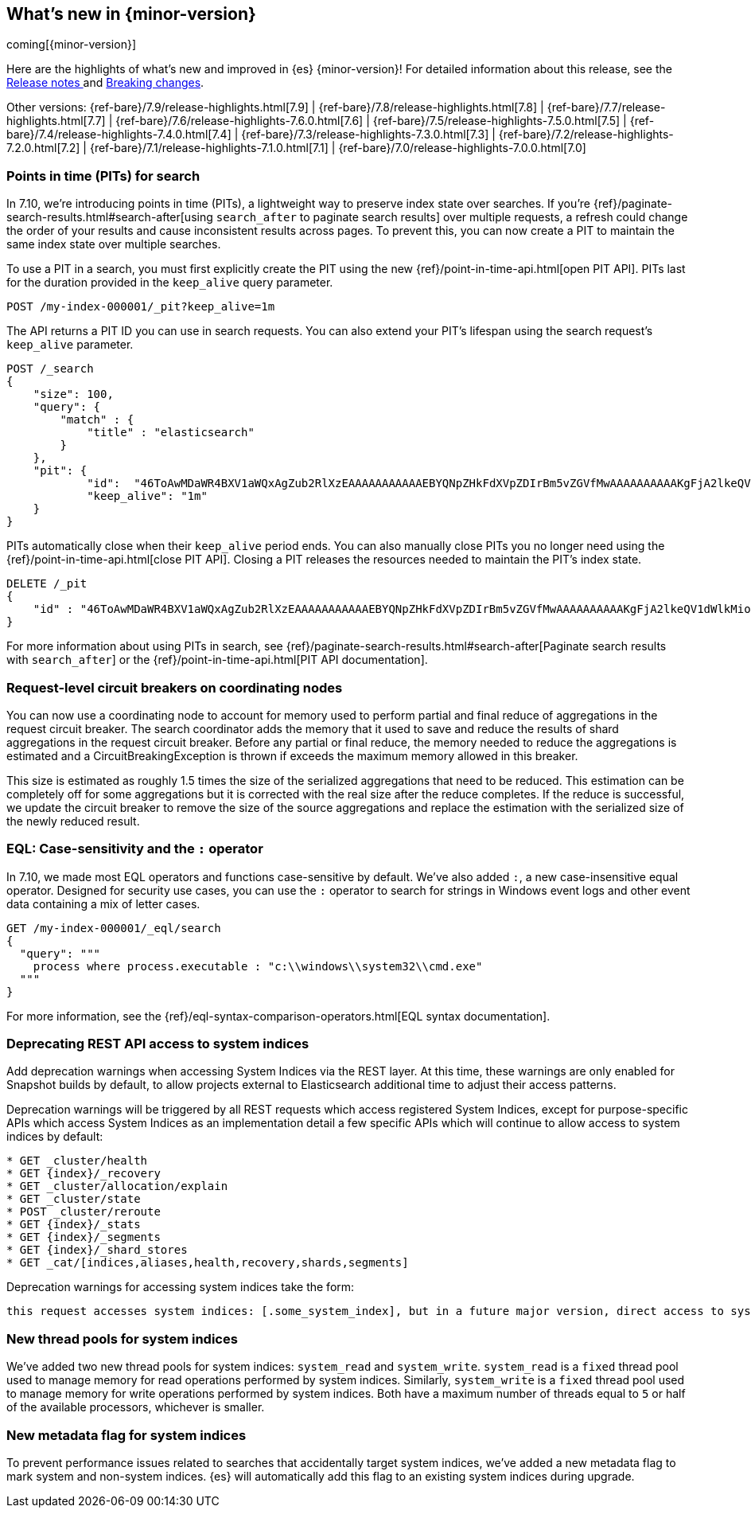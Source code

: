 [[release-highlights]]
== What's new in {minor-version}

coming[{minor-version}]

Here are the highlights of what's new and improved in {es} {minor-version}!
ifeval::["{release-state}"!="unreleased"]
For detailed information about this release, see the
<<release-notes-{elasticsearch_version}, Release notes >> and
<<breaking-changes-{minor-version}, Breaking changes>>.
endif::[]

// Add previous release to the list
Other versions:
{ref-bare}/7.9/release-highlights.html[7.9]
| {ref-bare}/7.8/release-highlights.html[7.8]
| {ref-bare}/7.7/release-highlights.html[7.7]
| {ref-bare}/7.6/release-highlights-7.6.0.html[7.6]
| {ref-bare}/7.5/release-highlights-7.5.0.html[7.5]
| {ref-bare}/7.4/release-highlights-7.4.0.html[7.4]
| {ref-bare}/7.3/release-highlights-7.3.0.html[7.3]
| {ref-bare}/7.2/release-highlights-7.2.0.html[7.2]
| {ref-bare}/7.1/release-highlights-7.1.0.html[7.1]
| {ref-bare}/7.0/release-highlights-7.0.0.html[7.0]


// tag::notable-highlights[]
[discrete]
=== Points in time (PITs) for search

In 7.10, we're introducing points in time (PITs), a lightweight way to preserve
index state over searches. If you're
{ref}/paginate-search-results.html#search-after[using `search_after` to paginate
search results] over multiple requests, a refresh could change the order of your
results and cause inconsistent results across pages. To prevent this, you can
now create a PIT to maintain the same index state over multiple searches.

To use a PIT in a search, you must first explicitly create the PIT using the new
{ref}/point-in-time-api.html[open PIT API]. PITs last for the duration provided
in the `keep_alive` query parameter.

[source,console]
----
POST /my-index-000001/_pit?keep_alive=1m
----
// TEST[setup:my_index]

The API returns a PIT ID you can use in search requests. You can also
extend your PIT's lifespan using the search request's `keep_alive` parameter.

[source,console]
----
POST /_search
{
    "size": 100,
    "query": {
        "match" : {
            "title" : "elasticsearch"
        }
    },
    "pit": {
	    "id":  "46ToAwMDaWR4BXV1aWQxAgZub2RlXzEAAAAAAAAAAAEBYQNpZHkFdXVpZDIrBm5vZGVfMwAAAAAAAAAAKgFjA2lkeQV1dWlkMioGbm9kZV8yAAAAAAAAAAAMAWICBXV1aWQyAAAFdXVpZDEAAQltYXRjaF9hbGw_gAAAAA==",
	    "keep_alive": "1m"
    }
}
----
// TEST[catch:missing]

PITs automatically close when their `keep_alive` period ends. You can
also manually close PITs you no longer need using the
{ref}/point-in-time-api.html[close PIT API]. Closing a PIT releases the
resources needed to maintain the PIT's index state.

[source,console]
----
DELETE /_pit
{
    "id" : "46ToAwMDaWR4BXV1aWQxAgZub2RlXzEAAAAAAAAAAAEBYQNpZHkFdXVpZDIrBm5vZGVfMwAAAAAAAAAAKgFjA2lkeQV1dWlkMioGbm9kZV8yAAAAAAAAAAAMAWIBBXV1aWQyAAA="
}
----
// TEST[catch:missing]

For more information about using PITs in search, see
{ref}/paginate-search-results.html#search-after[Paginate search results with
`search_after`] or the {ref}/point-in-time-api.html[PIT API documentation].

[discrete]
[[support-for-request-level-circuit-breakers]]
=== Request-level circuit breakers on coordinating nodes

You can now use a coordinating node to account for memory used to perform
partial and final reduce of aggregations in the request circuit breaker. The
search coordinator adds the memory that it used to save and reduce the results
of shard aggregations in the request circuit breaker. Before any partial or
final reduce, the memory needed to reduce the aggregations is estimated and a
CircuitBreakingException is thrown if exceeds the maximum memory allowed in this
breaker.

This size is estimated as roughly 1.5 times the size of the serialized
aggregations that need to be reduced. This estimation can be completely off for
some aggregations but it is corrected with the real size after the reduce
completes. If the reduce is successful, we update the circuit breaker to remove
the size of the source aggregations and replace the estimation with the
serialized size of the newly reduced result.

[discrete]
[[eql-case-sensitivity-operator]]
=== EQL: Case-sensitivity and the `:` operator

In 7.10, we made most EQL operators and functions case-sensitive by default.
We've also added `:`, a new case-insensitive equal operator. Designed for
security use cases, you can use the `:` operator to search for strings in
Windows event logs and other event data containing a mix of letter cases.

[console,eql]
----
GET /my-index-000001/_eql/search
{
  "query": """
    process where process.executable : "c:\\windows\\system32\\cmd.exe"
  """
}
----
// TEST[setup:sec_logs]

For more information, see the {ref}/eql-syntax-comparison-operators.html[EQL
syntax documentation].

[discrete]
=== Deprecating REST API access to system indices

Add deprecation warnings when accessing System Indices via the REST layer. At
this time, these warnings are only enabled for Snapshot builds by default, to
allow projects external to Elasticsearch additional time to adjust their access
patterns.

Deprecation warnings will be triggered by all REST requests which access
registered System Indices, except for purpose-specific APIs which access
System Indices as an implementation detail a few specific APIs which will
continue to allow access to system indices by default:
```
* GET _cluster/health
* GET {index}/_recovery
* GET _cluster/allocation/explain
* GET _cluster/state
* POST _cluster/reroute
* GET {index}/_stats
* GET {index}/_segments
* GET {index}/_shard_stores
* GET _cat/[indices,aliases,health,recovery,shards,segments]
```
Deprecation warnings for accessing system indices take the form:
```
this request accesses system indices: [.some_system_index], but in a future major version, direct access to system indices will be prevented by default
```

[discrete]
[[add-system-read-thread-pool]]

=== New thread pools for system indices

We've added two new thread pools for system indices: `system_read` and
`system_write`. `system_read` is a `fixed` thread pool used to manage memory for
read operations performed by system indices. Similarly, `system_write` is a
`fixed` thread pool used to manage memory for write operations performed by
system indices. Both have a maximum number of threads equal to `5`
or half of the available processors, whichever is smaller.

[discrete]
[[metadata-flag-system-indices]]
=== New metadata flag for system indices

To prevent performance issues related to searches that accidentally target
system indices, we've added a new metadata flag to mark system and non-system
indices. {es} will automatically add this flag to an existing system indices
during upgrade.

// end::notable-highlights[]
